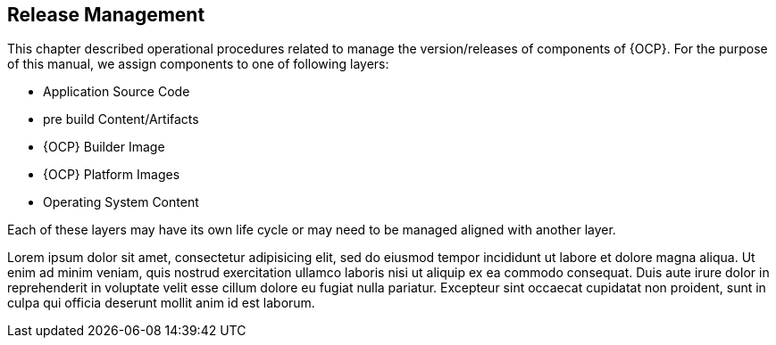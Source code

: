 == Release Management

This chapter described operational procedures related to manage the version/releases of components of {OCP}. For the purpose of this manual, we assign components to one of following
layers:

* Application Source Code
* pre build Content/Artifacts
* {OCP} Builder Image
* {OCP} Platform Images
* Operating System Content

Each of these layers may have its own life cycle or may need to be managed aligned with another layer. 

Lorem ipsum dolor sit amet, consectetur adipisicing elit, sed do eiusmod tempor incididunt ut labore et dolore magna aliqua. Ut enim ad minim veniam, quis nostrud exercitation ullamco laboris nisi ut aliquip ex ea commodo consequat. Duis aute irure dolor in reprehenderit in voluptate velit esse cillum dolore eu fugiat nulla pariatur. Excepteur sint occaecat cupidatat non proident, sunt in culpa qui officia deserunt mollit anim id est laborum.
